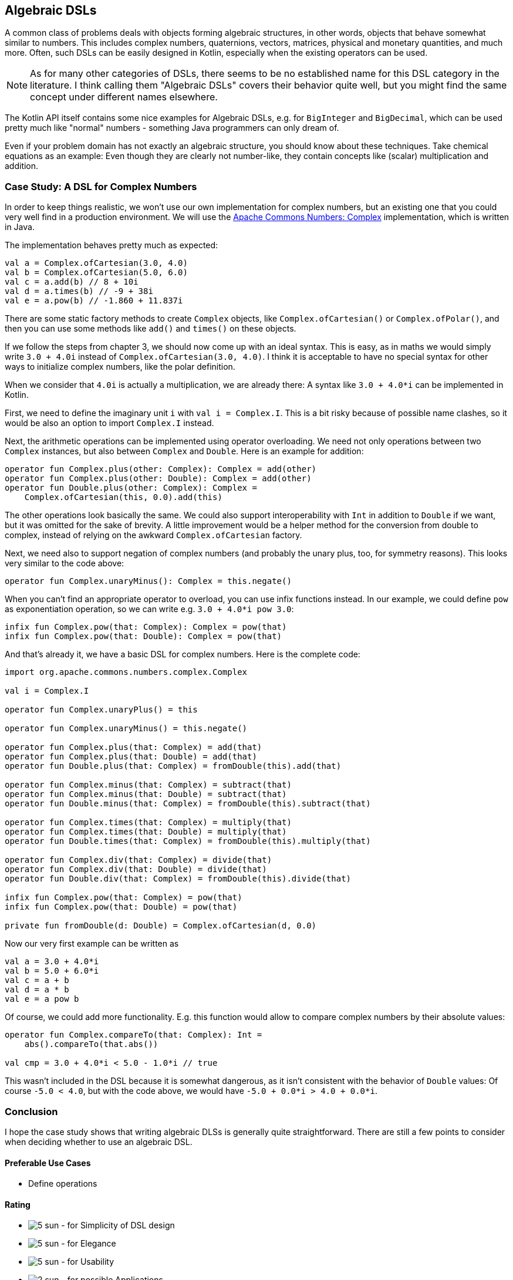 == Algebraic DSLs

A common class of problems deals with objects forming algebraic structures, in other words, objects that behave somewhat similar to numbers. This includes complex numbers, quaternions, vectors, matrices, physical and monetary quantities, and much more. Often, such DSLs can be easily designed in Kotlin, especially when the existing operators can be used.

NOTE: As for many other categories of DSLs, there seems to be no established name for this DSL category in the literature. I think calling them "Algebraic DSLs" covers their behavior quite well, but you might find the same concept under different names elsewhere.

The Kotlin API itself contains some nice examples for Algebraic DSLs, e.g. for `BigInteger` and `BigDecimal`, which can be used pretty much like "normal" numbers - something Java programmers can only dream of.

Even if your problem domain has not exactly an algebraic structure, you should know about these techniques. Take chemical equations as an example: Even though they are clearly not number-like, they contain concepts like (scalar) multiplication and addition.

=== Case Study: A DSL for Complex Numbers

In order to keep things realistic, we won't use our own implementation for complex numbers, but an existing one that you could very well find in a production environment. We will use the https://github.com/apache/commons-numbers/tree/master/commons-numbers-complex[Apache Commons Numbers: Complex] implementation, which is written in Java.

The implementation behaves pretty much as expected:

[source,kotlin]
----
val a = Complex.ofCartesian(3.0, 4.0)
val b = Complex.ofCartesian(5.0, 6.0)
val c = a.add(b) // 8 + 10i
val d = a.times(b) // -9 + 38i
val e = a.pow(b) // -1.860 + 11.837i
----

There are some static factory methods to create `Complex` objects, like `Complex.ofCartesian()` or `Complex.ofPolar()`, and then you can use some methods like `add()` and `times()` on these objects.

If we follow the steps from chapter 3, we should now come up with an ideal syntax. This is easy, as in maths we would simply write `3.0 + 4.0i` instead of `Complex.ofCartesian(3.0, 4.0)`. I think it is acceptable to have no special syntax for other ways to initialize complex numbers, like the polar definition.

When we consider that `4.0i` is actually a multiplication, we are already there: A syntax like `3.0 + 4.0*i` can be implemented in Kotlin.

First, we need to define the imaginary unit `i` with `val i = Complex.I`. This is a bit risky because of possible name clashes, so it would be also an option to import `Complex.I` instead.

Next, the arithmetic operations can be implemented using operator overloading. We need not only operations between two `Complex` instances, but also between `Complex` and `Double`. Here is an example for addition:

[source,kotlin]
----
operator fun Complex.plus(other: Complex): Complex = add(other)
operator fun Complex.plus(other: Double): Complex = add(other)
operator fun Double.plus(other: Complex): Complex =
    Complex.ofCartesian(this, 0.0).add(this)
----

The other operations look basically the same. We could also support interoperability with `Int` in addition to `Double` if we want, but it was omitted for the sake of brevity. A little improvement would be a helper method for the conversion from double to complex, instead of relying on the awkward `Complex.ofCartesian` factory.

Next, we need also to support negation of complex numbers (and probably the unary plus, too, for symmetry reasons). This looks very similar to the code above:

[source,kotlin]
----
operator fun Complex.unaryMinus(): Complex = this.negate()
----

When you can't find an appropriate operator to overload, you can use infix functions instead. In our example, we could define `pow` as exponentiation operation, so we can write e.g. `3.0 + 4.0*i pow 3.0`:

[source,kotlin]
----
infix fun Complex.pow(that: Complex): Complex = pow(that)
infix fun Complex.pow(that: Double): Complex = pow(that)
----

And that's already it, we have a basic DSL for complex numbers. Here is the complete code:

[source,kotlin]
----
import org.apache.commons.numbers.complex.Complex

val i = Complex.I

operator fun Complex.unaryPlus() = this

operator fun Complex.unaryMinus() = this.negate()

operator fun Complex.plus(that: Complex) = add(that)
operator fun Complex.plus(that: Double) = add(that)
operator fun Double.plus(that: Complex) = fromDouble(this).add(that)

operator fun Complex.minus(that: Complex) = subtract(that)
operator fun Complex.minus(that: Double) = subtract(that)
operator fun Double.minus(that: Complex) = fromDouble(this).subtract(that)

operator fun Complex.times(that: Complex) = multiply(that)
operator fun Complex.times(that: Double) = multiply(that)
operator fun Double.times(that: Complex) = fromDouble(this).multiply(that)

operator fun Complex.div(that: Complex) = divide(that)
operator fun Complex.div(that: Double) = divide(that)
operator fun Double.div(that: Complex) = fromDouble(this).divide(that)

infix fun Complex.pow(that: Complex) = pow(that)
infix fun Complex.pow(that: Double) = pow(that)

private fun fromDouble(d: Double) = Complex.ofCartesian(d, 0.0)
----

Now our very first example can be written as
[source,kotlin]
----
val a = 3.0 + 4.0*i
val b = 5.0 + 6.0*i
val c = a + b
val d = a * b
val e = a pow b
----

Of course, we could add more functionality. E.g. this function would allow to compare complex numbers by their absolute values:

[source,kotlin]
----
operator fun Complex.compareTo(that: Complex): Int =
    abs().compareTo(that.abs())

val cmp = 3.0 + 4.0*i < 5.0 - 1.0*i // true
----

This wasn't included in the DSL because it is somewhat dangerous, as it isn't consistent with the behavior of `Double` values: Of course `-5.0 < 4.0`, but with the code above, we would have `-5.0 + 0.0*i > 4.0 + 0.0*i`.

=== Conclusion

I hope the case study shows that writing algebraic DLSs is generally quite straightforward. There are still a few points to consider when deciding whether to use an algebraic DSL.

==== Preferable Use Cases

* Define operations

==== Rating

* image:5_sun.png[] - for Simplicity of DSL design
* image:5_sun.png[] - for Elegance
* image:5_sun.png[] - for Usability
* image:2_sun.png[] - for possible Applications

==== Pros & Cons

[cols="2a,2a"]
|===
|Pros |Cons

|* easy to write
* intuitive to use
* can use infix functions when no operator fits

|* possible name clashes with other DSLs
* operator precedence can't be changed
* hard to use from Java client code
|===
